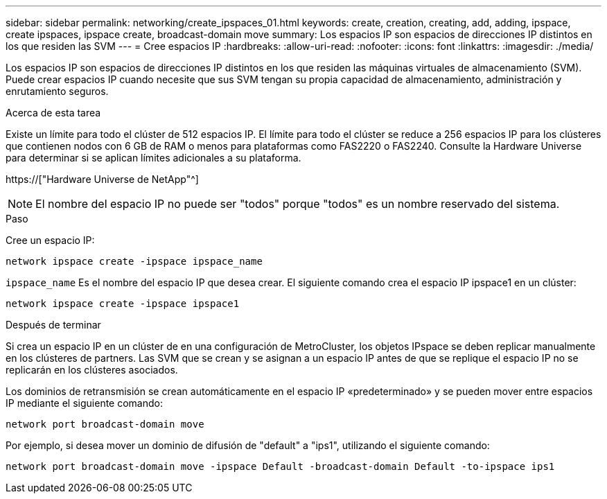 ---
sidebar: sidebar 
permalink: networking/create_ipspaces_01.html 
keywords: create, creation, creating, add, adding, ipspace, create ipspaces, ipspace create, broadcast-domain move 
summary: Los espacios IP son espacios de direcciones IP distintos en los que residen las SVM 
---
= Cree espacios IP
:hardbreaks:
:allow-uri-read: 
:nofooter: 
:icons: font
:linkattrs: 
:imagesdir: ./media/


[role="lead"]
Los espacios IP son espacios de direcciones IP distintos en los que residen las máquinas virtuales de almacenamiento (SVM). Puede crear espacios IP cuando necesite que sus SVM tengan su propia capacidad de almacenamiento, administración y enrutamiento seguros.

.Acerca de esta tarea
Existe un límite para todo el clúster de 512 espacios IP. El límite para todo el clúster se reduce a 256 espacios IP para los clústeres que contienen nodos con 6 GB de RAM o menos para plataformas como FAS2220 o FAS2240. Consulte la Hardware Universe para determinar si se aplican límites adicionales a su plataforma.

https://["Hardware Universe de NetApp"^]


NOTE: El nombre del espacio IP no puede ser "todos" porque "todos" es un nombre reservado del sistema.

.Paso
Cree un espacio IP:

....
network ipspace create -ipspace ipspace_name
....
`ipspace_name` Es el nombre del espacio IP que desea crear. El siguiente comando crea el espacio IP ipspace1 en un clúster:

....
network ipspace create -ipspace ipspace1
....
.Después de terminar
Si crea un espacio IP en un clúster de en una configuración de MetroCluster, los objetos IPspace se deben replicar manualmente en los clústeres de partners. Las SVM que se crean y se asignan a un espacio IP antes de que se replique el espacio IP no se replicarán en los clústeres asociados.

Los dominios de retransmisión se crean automáticamente en el espacio IP «predeterminado» y se pueden mover entre espacios IP mediante el siguiente comando:

....
network port broadcast-domain move
....
Por ejemplo, si desea mover un dominio de difusión de "default" a "ips1", utilizando el siguiente comando:

....
network port broadcast-domain move -ipspace Default -broadcast-domain Default -to-ipspace ips1
....